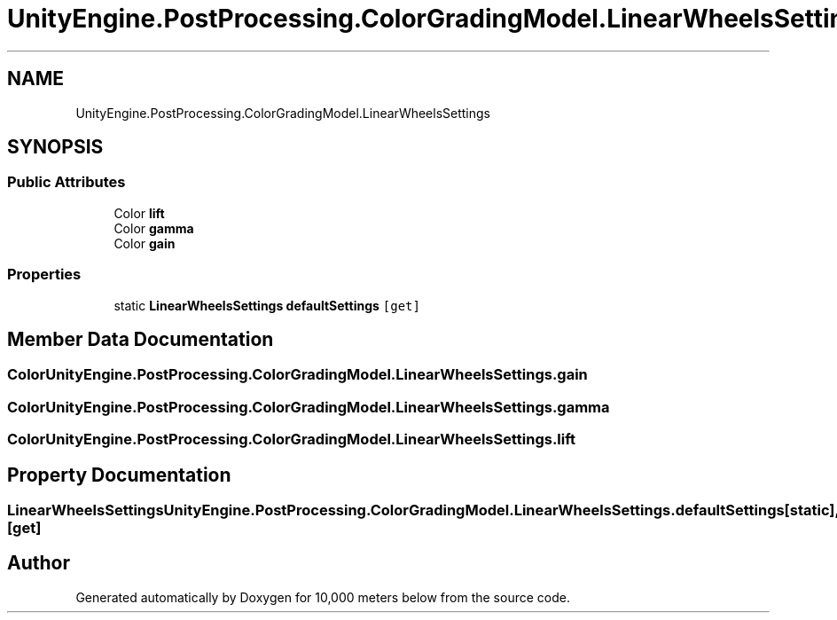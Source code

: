 .TH "UnityEngine.PostProcessing.ColorGradingModel.LinearWheelsSettings" 3 "Sun Dec 12 2021" "10,000 meters below" \" -*- nroff -*-
.ad l
.nh
.SH NAME
UnityEngine.PostProcessing.ColorGradingModel.LinearWheelsSettings
.SH SYNOPSIS
.br
.PP
.SS "Public Attributes"

.in +1c
.ti -1c
.RI "Color \fBlift\fP"
.br
.ti -1c
.RI "Color \fBgamma\fP"
.br
.ti -1c
.RI "Color \fBgain\fP"
.br
.in -1c
.SS "Properties"

.in +1c
.ti -1c
.RI "static \fBLinearWheelsSettings\fP \fBdefaultSettings\fP\fC [get]\fP"
.br
.in -1c
.SH "Member Data Documentation"
.PP 
.SS "Color UnityEngine\&.PostProcessing\&.ColorGradingModel\&.LinearWheelsSettings\&.gain"

.SS "Color UnityEngine\&.PostProcessing\&.ColorGradingModel\&.LinearWheelsSettings\&.gamma"

.SS "Color UnityEngine\&.PostProcessing\&.ColorGradingModel\&.LinearWheelsSettings\&.lift"

.SH "Property Documentation"
.PP 
.SS "\fBLinearWheelsSettings\fP UnityEngine\&.PostProcessing\&.ColorGradingModel\&.LinearWheelsSettings\&.defaultSettings\fC [static]\fP, \fC [get]\fP"


.SH "Author"
.PP 
Generated automatically by Doxygen for 10,000 meters below from the source code\&.
